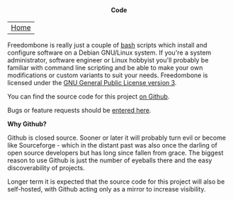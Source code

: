 #+TITLE:
#+AUTHOR: Bob Mottram
#+EMAIL: bob@robotics.uk.to
#+KEYWORDS: freedombox, debian, beaglebone, red matrix, email, web server, home server, internet, censorship, surveillance, social network, irc, jabber
#+DESCRIPTION: Turn the Beaglebone Black into a personal communications server
#+OPTIONS: ^:nil toc:nil
#+HTML_HEAD: <link rel="stylesheet" type="text/css" href="solarized-light.css" />

#+BEGIN_CENTER
[[file:images/logo.png]]
#+END_CENTER

#+BEGIN_HTML
<center>
<h4>Code</h4>
</center>
#+END_HTML

| [[file:index.html][Home]] |

Freedombone is really just a couple of [[http://www.gnu.org/software/bash][bash]] scripts which install and configure software on a Debian GNU/Linux system. If you're a system administrator, software engineer or Linux hobbyist you'll probably be familiar with command line scripting and be able to make your own modifications or custom variants to suit your needs. Freedombone is licensed under the [[https://www.gnu.org/licenses/gpl-3.0-standalone.html][GNU General Public License version 3]].

You can find the source code for this project [[https://github.com/bashrc/freedombone][on Github]].

Bugs or feature requests should be [[https://github.com/bashrc/freedombone/issues][entered here]].

*Why Github?*

Github is closed source. Sooner or later it will probably turn evil or become like Sourceforge - which in the distant past was also once the darling of open source developers but has long since fallen from grace. The biggest reason to use Github is just the number of eyeballs there and the easy discoverability of projects.

Longer term it is expected that the source code for this project will also be self-hosted, with Github acting only as a mirror to increase visibility.
